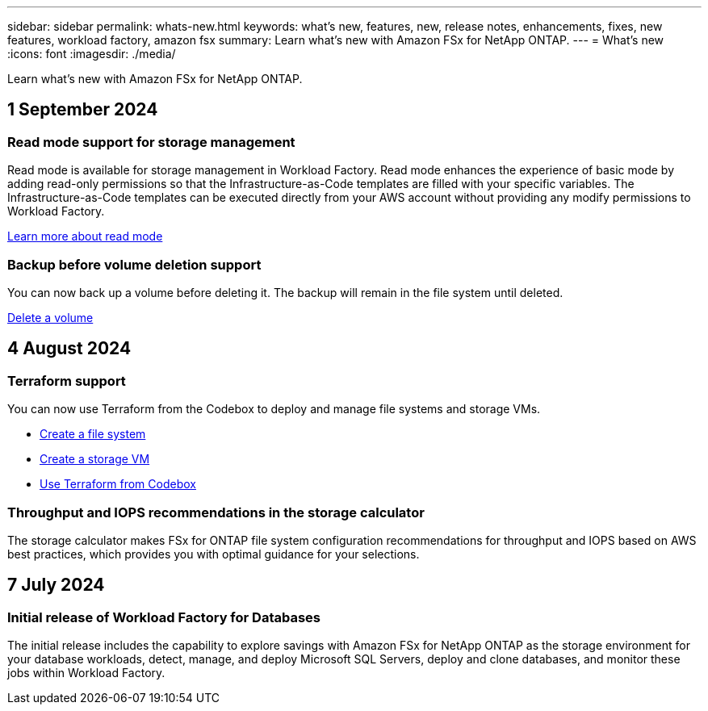 ---
sidebar: sidebar
permalink: whats-new.html
keywords: what's new, features, new, release notes, enhancements, fixes, new features, workload factory, amazon fsx
summary: Learn what's new with Amazon FSx for NetApp ONTAP.
---
= What's new
:icons: font
:imagesdir: ./media/

[.lead]
Learn what's new with Amazon FSx for NetApp ONTAP.

== 1 September 2024

=== Read mode support for storage management
Read mode is available for storage management in Workload Factory. Read mode enhances the experience of basic mode by adding read-only permissions so that the Infrastructure-as-Code templates are filled with your specific variables. The Infrastructure-as-Code templates can be executed directly from your AWS account without providing any modify permissions to Workload Factory.

link:https://docs.netapp.com/us-en/workload-setup-admin/operational-modes.html[Learn more about read mode^] 

=== Backup before volume deletion support
You can now back up a volume before deleting it. The backup will remain in the file system until deleted. 

link:https://docs.netapp.com/us-en/workload-fsx-ontap/delete-volume.html[Delete a volume^]

== 4 August 2024

=== Terraform support 
You can now use Terraform from the Codebox to deploy and manage file systems and storage VMs. 

* link:create-file-system.html[Create a file system]
* link:create-storage-vm.html[Create a storage VM]
* link:https://docs.netapp.com/us-en/workload-setup-admin/use-codebox.html[Use Terraform from Codebox^]

=== Throughput and IOPS recommendations in the storage calculator   
The storage calculator makes FSx for ONTAP file system configuration recommendations for throughput and IOPS based on AWS best practices, which provides you with optimal guidance for your selections.

== 7 July 2024

=== Initial release of Workload Factory for Databases
The initial release includes the capability to explore savings with Amazon FSx for NetApp ONTAP as the storage environment for your database workloads, detect, manage, and deploy Microsoft SQL Servers, deploy and clone databases, and monitor these jobs within Workload Factory.
